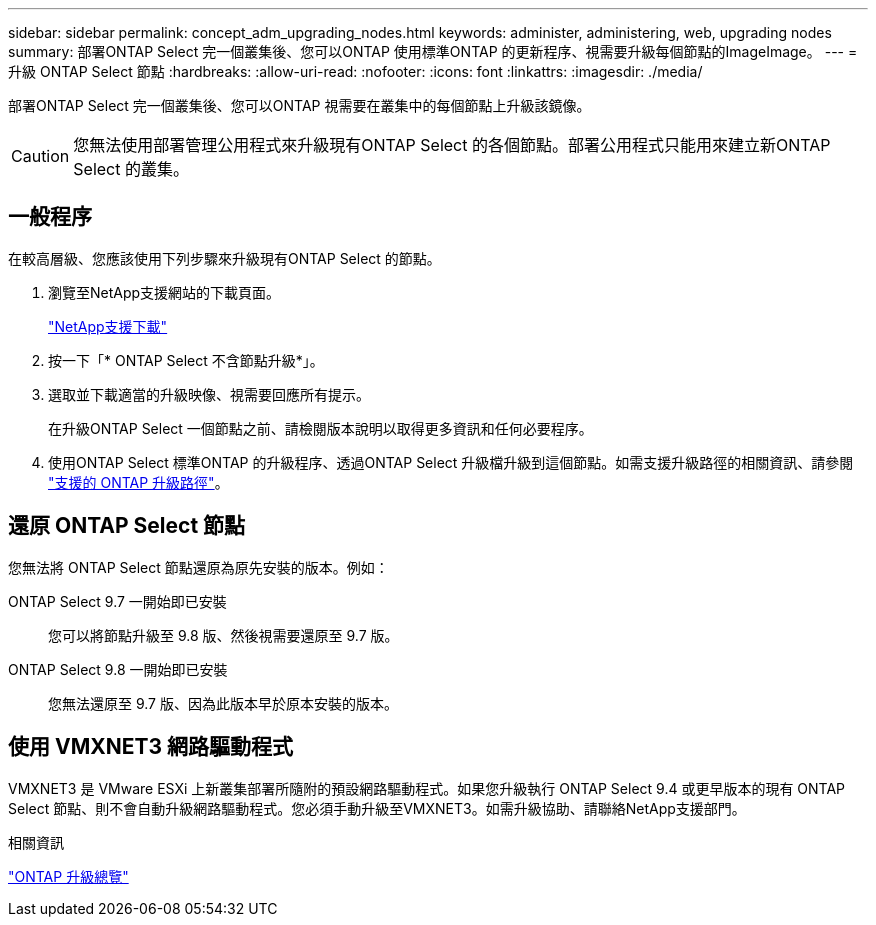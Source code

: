 ---
sidebar: sidebar 
permalink: concept_adm_upgrading_nodes.html 
keywords: administer, administering, web, upgrading nodes 
summary: 部署ONTAP Select 完一個叢集後、您可以ONTAP 使用標準ONTAP 的更新程序、視需要升級每個節點的ImageImage。 
---
= 升級 ONTAP Select 節點
:hardbreaks:
:allow-uri-read: 
:nofooter: 
:icons: font
:linkattrs: 
:imagesdir: ./media/


[role="lead"]
部署ONTAP Select 完一個叢集後、您可以ONTAP 視需要在叢集中的每個節點上升級該鏡像。


CAUTION: 您無法使用部署管理公用程式來升級現有ONTAP Select 的各個節點。部署公用程式只能用來建立新ONTAP Select 的叢集。



== 一般程序

在較高層級、您應該使用下列步驟來升級現有ONTAP Select 的節點。

. 瀏覽至NetApp支援網站的下載頁面。
+
https://mysupport.netapp.com/site/downloads["NetApp支援下載"^]

. 按一下「* ONTAP Select 不含節點升級*」。
. 選取並下載適當的升級映像、視需要回應所有提示。
+
在升級ONTAP Select 一個節點之前、請檢閱版本說明以取得更多資訊和任何必要程序。

. 使用ONTAP Select 標準ONTAP 的升級程序、透過ONTAP Select 升級檔升級到這個節點。如需支援升級路徑的相關資訊、請參閱 link:https://docs.netapp.com/us-en/ontap/upgrade/concept_upgrade_paths.html["支援的 ONTAP 升級路徑"^]。




== 還原 ONTAP Select 節點

您無法將 ONTAP Select 節點還原為原先安裝的版本。例如：

ONTAP Select 9.7 一開始即已安裝:: 您可以將節點升級至 9.8 版、然後視需要還原至 9.7 版。
ONTAP Select 9.8 一開始即已安裝:: 您無法還原至 9.7 版、因為此版本早於原本安裝的版本。




== 使用 VMXNET3 網路驅動程式

VMXNET3 是 VMware ESXi 上新叢集部署所隨附的預設網路驅動程式。如果您升級執行 ONTAP Select 9.4 或更早版本的現有 ONTAP Select 節點、則不會自動升級網路驅動程式。您必須手動升級至VMXNET3。如需升級協助、請聯絡NetApp支援部門。

.相關資訊
link:https://docs.netapp.com/us-en/ontap/upgrade/index.html["ONTAP 升級總覽"^]
